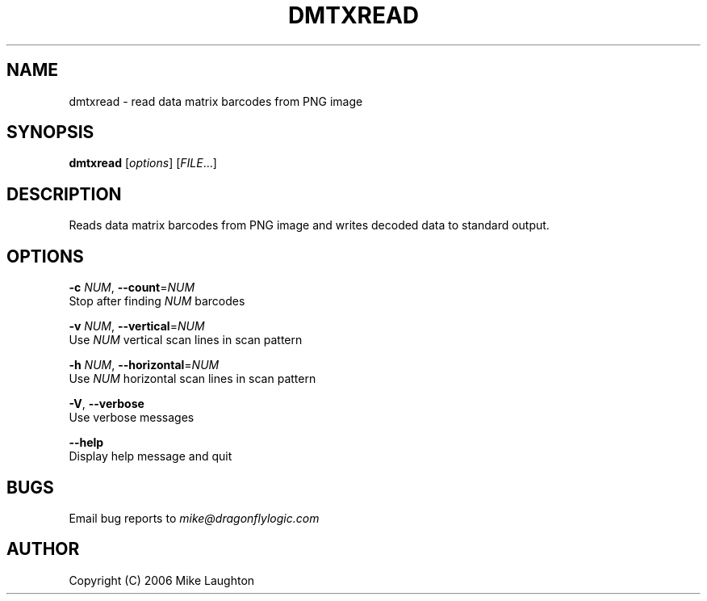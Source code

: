 .\" $Id: dmtxread.1,v 1.1.1.1 2006-09-14 03:22:11 mblaughton Exp $
.\"
.\" Man page for the dmtxread utility (libdmtx project).
.\"
.\" $Log: not supported by cvs2svn $
.\"
.\" $ groff -man -T ascii libdmtx.3
.\"
.TH DMTXREAD 1 "June 11, 2006"
.SH NAME
dmtxread \- read data matrix barcodes from PNG image
.SH SYNOPSIS
\fBdmtxread\fP [\fIoptions\fP] [\fIFILE\fP...]

.SH DESCRIPTION
Reads data matrix barcodes from PNG image and writes decoded data to standard output.

.SH OPTIONS
 \fB-c\fP \fINUM\fP, \fB--count\fP=\fINUM\fP
        Stop after finding \fINUM\fP barcodes

 \fB-v\fP \fINUM\fP, \fB--vertical\fP=\fINUM\fP
        Use \fINUM\fP vertical scan lines in scan pattern

 \fB-h\fP \fINUM\fP, \fB--horizontal\fP=\fINUM\fP
        Use \fINUM\fP horizontal scan lines in scan pattern

 \fB-V\fP,     \fB--verbose\fP
        Use verbose messages

         \fB--help\fP
        Display help message and quit

.SH BUGS
Email bug reports to \fImike@dragonflylogic.com\fP

.SH AUTHOR
Copyright (C) 2006 Mike Laughton

.\" end of man page
